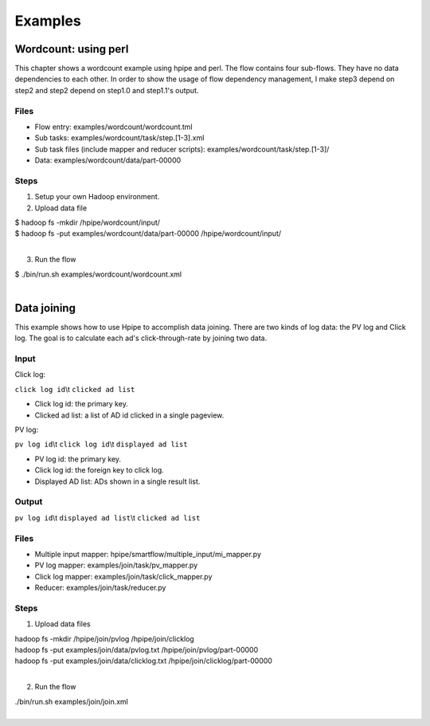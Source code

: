========
Examples
========

Wordcount: using perl
=====================

This chapter shows a wordcount example using hpipe and perl. The flow contains
four sub-flows. They have no data dependencies to each other. In order to show
the usage of flow dependency management, I make step3 depend on step2 and step2
depend on step1.0 and step1.1's output.

Files
-----

* Flow entry: examples/wordcount/wordcount.tml
* Sub tasks: examples/wordcount/task/step.[1-3].xml
* Sub task files (include mapper and reducer scripts): examples/wordcount/task/step.[1-3]/
* Data: examples/wordcount/data/part-00000

Steps
-----

1. Setup your own Hadoop environment.
2. Upload data file

| $ hadoop fs -mkdir /hpipe/wordcount/input/
| $ hadoop fs -put examples/wordcount/data/part-00000 /hpipe/wordcount/input/
|

3. Run the flow

| $ ./bin/run.sh examples/wordcount/wordcount.xml
|

Data joining
============

This example shows how to use Hpipe to accomplish data joining. There are two
kinds of log data: the PV log and Click log. The goal is to calculate each ad's
click-through-rate by joining two data.

Input
-----

Click log:

``click log id``\\t ``clicked ad list``

* Click log id: the primary key.
* Clicked ad list: a list of AD id clicked in a single pageview.

PV log:

``pv log id``\\t ``click log id``\\t ``displayed ad list``

* PV log id: the primary key.
* Click log id: the foreign key to click log.
* Displayed AD list: ADs shown in a single result list.

Output
------

``pv log id``\\t ``displayed ad list``\\t ``clicked ad list``

Files
-----

* Multiple input mapper: hpipe/smartflow/multiple_input/mi_mapper.py
* PV log mapper: examples/join/task/pv_mapper.py
* Click log mapper: examples/join/task/click_mapper.py
* Reducer: examples/join/task/reducer.py

Steps
-----

1. Upload data files

| hadoop fs -mkdir /hpipe/join/pvlog /hpipe/join/clicklog
| hadoop fs -put examples/join/data/pvlog.txt /hpipe/join/pvlog/part-00000
| hadoop fs -put examples/join/data/clicklog.txt /hpipe/join/clicklog/part-00000
|

2. Run the flow

| ./bin/run.sh examples/join/join.xml
|
